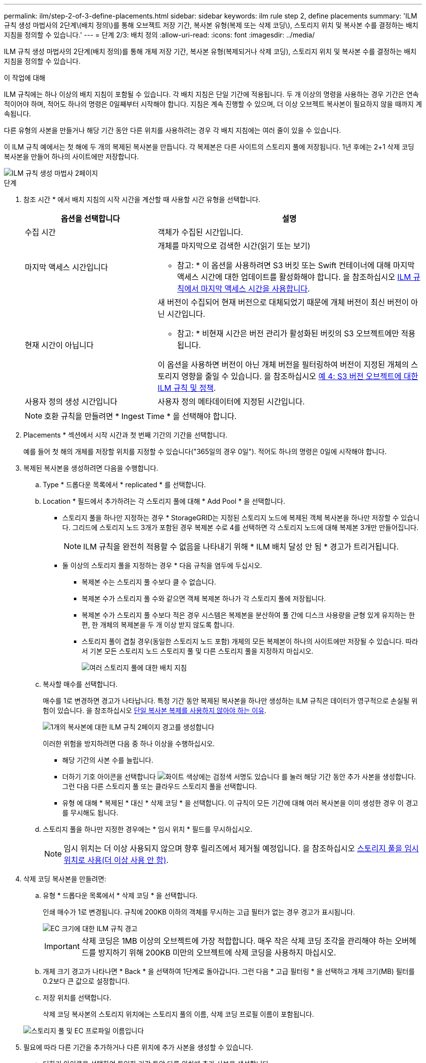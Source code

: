 ---
permalink: ilm/step-2-of-3-define-placements.html 
sidebar: sidebar 
keywords: ilm rule step 2, define placements 
summary: 'ILM 규칙 생성 마법사의 2단계\(배치 정의\)를 통해 오브젝트 저장 기간, 복사본 유형(복제 또는 삭제 코딩\), 스토리지 위치 및 복사본 수를 결정하는 배치 지침을 정의할 수 있습니다.' 
---
= 단계 2/3: 배치 정의
:allow-uri-read: 
:icons: font
:imagesdir: ../media/


[role="lead"]
ILM 규칙 생성 마법사의 2단계(배치 정의)를 통해 개체 저장 기간, 복사본 유형(복제되거나 삭제 코딩), 스토리지 위치 및 복사본 수를 결정하는 배치 지침을 정의할 수 있습니다.

.이 작업에 대해
ILM 규칙에는 하나 이상의 배치 지침이 포함될 수 있습니다. 각 배치 지침은 단일 기간에 적용됩니다. 두 개 이상의 명령을 사용하는 경우 기간은 연속적이어야 하며, 적어도 하나의 명령은 0일째부터 시작해야 합니다. 지침은 계속 진행할 수 있으며, 더 이상 오브젝트 복사본이 필요하지 않을 때까지 계속됩니다.

다른 유형의 사본을 만들거나 해당 기간 동안 다른 위치를 사용하려는 경우 각 배치 지침에는 여러 줄이 있을 수 있습니다.

이 ILM 규칙 예에서는 첫 해에 두 개의 복제된 복사본을 만듭니다. 각 복제본은 다른 사이트의 스토리지 풀에 저장됩니다. 1년 후에는 2+1 삭제 코딩 복사본을 만들어 하나의 사이트에만 저장합니다.

image::../media/ilm_create_ilm_rule_wizard_2.png[ILM 규칙 생성 마법사 2페이지]

.단계
. 참조 시간 * 에서 배치 지침의 시작 시간을 계산할 때 사용할 시간 유형을 선택합니다.
+
[cols="1a,2a"]
|===
| 옵션을 선택합니다 | 설명 


 a| 
수집 시간
 a| 
객체가 수집된 시간입니다.



 a| 
마지막 액세스 시간입니다
 a| 
개체를 마지막으로 검색한 시간(읽기 또는 보기)

* 참고: * 이 옵션을 사용하려면 S3 버킷 또는 Swift 컨테이너에 대해 마지막 액세스 시간에 대한 업데이트를 활성화해야 합니다. 을 참조하십시오 xref:using-last-access-time-in-ilm-rules.adoc[ILM 규칙에서 마지막 액세스 시간을 사용합니다].



 a| 
현재 시간이 아닙니다
 a| 
새 버전이 수집되어 현재 버전으로 대체되었기 때문에 개체 버전이 최신 버전이 아닌 시간입니다.

* 참고: * 비현재 시간은 버전 관리가 활성화된 버킷의 S3 오브젝트에만 적용됩니다.

이 옵션을 사용하면 버전이 아닌 개체 버전을 필터링하여 버전이 지정된 개체의 스토리지 영향을 줄일 수 있습니다. 을 참조하십시오 xref:example-4-ilm-rules-and-policy-for-s3-versioned-objects.adoc[예 4: S3 버전 오브젝트에 대한 ILM 규칙 및 정책].



 a| 
사용자 정의 생성 시간입니다
 a| 
사용자 정의 메타데이터에 지정된 시간입니다.

|===
+

NOTE: 호환 규칙을 만들려면 * Ingest Time * 을 선택해야 합니다.

. Placements * 섹션에서 시작 시간과 첫 번째 기간의 기간을 선택합니다.
+
예를 들어 첫 해의 개체를 저장할 위치를 지정할 수 있습니다("365일의 경우 0일"). 적어도 하나의 명령은 0일에 시작해야 합니다.

. 복제된 복사본을 생성하려면 다음을 수행합니다.
+
.. Type * 드롭다운 목록에서 * replicated * 를 선택합니다.
.. Location * 필드에서 추가하려는 각 스토리지 풀에 대해 * Add Pool * 을 선택합니다.
+
* 스토리지 풀을 하나만 지정하는 경우 * StorageGRID는 지정된 스토리지 노드에 복제된 객체 복사본을 하나만 저장할 수 있습니다. 그리드에 스토리지 노드 3개가 포함된 경우 복제본 수로 4를 선택하면 각 스토리지 노드에 대해 복제본 3개만 만들어집니다.

+

NOTE: ILM 규칙을 완전히 적용할 수 없음을 나타내기 위해 * ILM 배치 달성 안 됨 * 경고가 트리거됩니다.

+
* 둘 이상의 스토리지 풀을 지정하는 경우 * 다음 규칙을 염두에 두십시오.

+
*** 복제본 수는 스토리지 풀 수보다 클 수 없습니다.
*** 복제본 수가 스토리지 풀 수와 같으면 객체 복제본 하나가 각 스토리지 풀에 저장됩니다.
*** 복제본 수가 스토리지 풀 수보다 적은 경우 시스템은 복제본을 분산하여 풀 간에 디스크 사용량을 균형 있게 유지하는 한편, 한 개체의 복제본을 두 개 이상 받지 않도록 합니다.
*** 스토리지 풀이 겹칠 경우(동일한 스토리지 노드 포함) 개체의 모든 복제본이 하나의 사이트에만 저장될 수 있습니다. 따라서 기본 모든 스토리지 노드 스토리지 풀 및 다른 스토리지 풀을 지정하지 마십시오.
+
image::../media/ilm_rule_with_multiple_storage_pools.png[여러 스토리지 풀에 대한 배치 지침]



.. 복사할 매수를 선택합니다.
+
매수를 1로 변경하면 경고가 나타납니다. 특정 기간 동안 복제된 복사본을 하나만 생성하는 ILM 규칙은 데이터가 영구적으로 손실될 위험이 있습니다. 을 참조하십시오 xref:why-you-should-not-use-single-copy-replication.adoc[단일 복사본 복제를 사용하지 않아야 하는 이유].

+
image::../media/ilm_create_ilm_rule_warning_for_1_copy.png[1개의 복사본에 대한 ILM 규칙 2페이지 경고를 생성합니다]

+
이러한 위험을 방지하려면 다음 중 하나 이상을 수행하십시오.

+
*** 해당 기간의 사본 수를 늘립니다.
*** 더하기 기호 아이콘을 선택합니다 image:../media/icon_plus_sign_black_on_white.gif["화이트 색상에는 검정색 서명도 있습니다"] 를 눌러 해당 기간 동안 추가 사본을 생성합니다. 그런 다음 다른 스토리지 풀 또는 클라우드 스토리지 풀을 선택합니다.
*** 유형 에 대해 * 복제된 * 대신 * 삭제 코딩 * 을 선택합니다. 이 규칙이 모든 기간에 대해 여러 복사본을 이미 생성한 경우 이 경고를 무시해도 됩니다.


.. 스토리지 풀을 하나만 지정한 경우에는 * 임시 위치 * 필드를 무시하십시오.
+

NOTE: 임시 위치는 더 이상 사용되지 않으며 향후 릴리즈에서 제거될 예정입니다. 을 참조하십시오 xref:using-storage-pool-as-temporary-location-deprecated.adoc[스토리지 풀을 임시 위치로 사용(더 이상 사용 안 함)].



. 삭제 코딩 복사본을 만들려면:
+
.. 유형 * 드롭다운 목록에서 * 삭제 코딩 * 을 선택합니다.
+
인쇄 매수가 1로 변경됩니다. 규칙에 200KB 이하의 객체를 무시하는 고급 필터가 없는 경우 경고가 표시됩니다.

+
image::../media/ilm_rule_warning_for_ec_size.png[EC 크기에 대한 ILM 규칙 경고]

+

IMPORTANT: 삭제 코딩은 1MB 이상의 오브젝트에 가장 적합합니다. 매우 작은 삭제 코딩 조각을 관리해야 하는 오버헤드를 방지하기 위해 200KB 미만의 오브젝트에 삭제 코딩을 사용하지 마십시오.

.. 개체 크기 경고가 나타나면 * Back * 을 선택하여 1단계로 돌아갑니다. 그런 다음 * 고급 필터링 * 을 선택하고 개체 크기(MB) 필터를 0.2보다 큰 값으로 설정합니다.
.. 저장 위치를 선택합니다.
+
삭제 코딩 복사본의 스토리지 위치에는 스토리지 풀의 이름, 삭제 코딩 프로필 이름이 포함됩니다.

+
image::../media/storage_pool_and_erasure_coding_profile.png[스토리지 풀 및 EC 프로파일 이름입니다]



. 필요에 따라 다른 기간을 추가하거나 다른 위치에 추가 사본을 생성할 수 있습니다.
+
** 더하기 아이콘을 선택하여 동일한 기간 동안 다른 위치에 추가 사본을 생성합니다.
** 배치 지침에 다른 기간을 추가하려면 * 추가 * 를 선택합니다.
+

NOTE: 최종 기간이 * Forever * 로 끝나는 경우를 제외하고 최종 기간 종료 시 객체가 자동으로 삭제됩니다.



. 클라우드 스토리지 풀에 오브젝트를 저장하려면 다음을 수행합니다.
+
.. Type * 드롭다운 목록에서 * replicated * 를 선택합니다.
.. Location * 필드에서 * Add Pool * 을 선택합니다. 그런 다음 클라우드 스토리지 풀을 선택합니다.
+
image::../media/ilm_cloud_storage_pool.gif[배치 지침에 Cloud Storage Pool 추가]

+
클라우드 스토리지 풀을 사용할 때는 다음 규칙을 염두에 두십시오.

+
*** 단일 배치 지침에서는 여러 클라우드 스토리지 풀을 선택할 수 없습니다. 마찬가지로, 동일한 배치 지침에서는 클라우드 스토리지 풀과 스토리지 풀을 선택할 수 없습니다.
+
image::../media/ilm_cloud_storage_pool_error.gif[ILM 규칙 > 클라우드 스토리지 풀 오류입니다]

*** 특정 Cloud Storage Pool에서는 오브젝트 복사본을 하나만 저장할 수 있습니다. Copies * 를 2개 이상으로 설정하면 오류 메시지가 나타납니다.
+
image::../media/ilm_cloud_storage_pool_error_one_copy.gif[ILM 규칙: 두 개 이상의 복제본이 있는 경우 클라우드 스토리지 풀 오류입니다]

*** 클라우드 스토리지 풀에 동시에 둘 이상의 오브젝트 복사본을 저장할 수 없습니다. Cloud Storage Pool을 사용하는 여러 배치에서 날짜가 중복되거나 같은 배치의 여러 라인이 Cloud Storage Pool을 사용하는 경우 오류 메시지가 나타납니다.
+
image::../media/ilm_rule_cloud_storage_pool_error_overlapping_dates.png[ILM 규칙 클라우드 스토리지 풀 오류가 겹치는 날짜]

*** StorageGRID에서 오브젝트를 복제 또는 삭제 코딩 복사본으로 저장하는 동시에 클라우드 스토리지 풀에 오브젝트를 저장할 수 있습니다. 그러나 이 예제에서 볼 수 있듯이, 각 위치에 대한 사본의 수와 유형을 지정할 수 있도록 해당 기간의 배치 지침에 두 줄 이상을 포함해야 합니다.
+
image::../media/ilm_cloud_storage_pool_multiple_locations.png[ILM 규칙 > 클라우드 스토리지 풀 및 기타 위치]





. 보존 다이어그램을 업데이트하고 배치 지침을 확인하려면 * Refresh * 를 선택합니다.
+
다이어그램의 각 줄은 개체 복사본을 배치할 위치와 시기를 보여 줍니다. 복사 유형은 다음 아이콘 중 하나로 표시됩니다.

+
[cols="1a,2a"]
|===


 a| 
image:../media/icon_nms_replicated.gif["복제 복사본 아이콘"]
 a| 
복제된 복사본입니다



 a| 
image:../media/icon_nms_erasure_coded.gif["삭제 코딩 복사본을 위한 아이콘입니다"]
 a| 
삭제 코딩 복사본



 a| 
image:../media/icon_cloud_storage_pool.gif["Cloud Storage Pool 아이콘"]
 a| 
Cloud Storage Pool 복사본

|===
+
이 예에서는 복제된 복사본 2개가 1년 동안 2개의 스토리지 풀(DC1 및 DC2)에 저장됩니다. 그런 다음, 삭제 코딩 복사본을 3개의 사이트에서 6+3 삭제 코딩 체계를 사용하여 10년 더 절약할 수 있습니다. 11년이 지나면 StorageGRID에서 객체가 삭제됩니다.

+
image::../media/ilm_rule_retention_diagram.png[ILM 규칙 보존 다이어그램]

. 다음 * 을 선택합니다.
+
3단계(Ingest 동작 정의)가 나타납니다.



.관련 정보
* xref:what-ilm-rule-is.adoc[ILM 규칙이란 무엇입니까]
* xref:managing-objects-with-s3-object-lock.adoc[S3 오브젝트 잠금으로 오브젝트 관리]
* xref:step-3-of-3-define-ingest-behavior.adoc[3단계 중 3단계: 수집 동작 정의]

